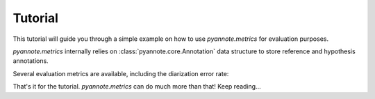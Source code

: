 #########
Tutorial
#########

This tutorial will guide you through a simple example on how to use `pyannote.metrics` for evaluation purposes.

`pyannote.metrics` internally relies on :class:`pyannote.core.Annotation` data structure to store reference and hypothesis annotations.

.. plot:: pyplots/tutorial.py


.. ipython::

   In [10]: from pyannote.core import Segment, Timeline, Annotation

   In [11]: reference = Annotation()
      ....: reference[Segment(0, 10)] = 'A'
      ....: reference[Segment(12, 20)] = 'B'
      ....: reference[Segment(24, 27)] = 'A'
      ....: reference[Segment(30, 40)] = 'C'

   In [12]: hypothesis = Annotation()
      ....: hypothesis[Segment(2, 13)] = 'a'
      ....: hypothesis[Segment(13, 14)] = 'd'
      ....: hypothesis[Segment(14, 20)] = 'b'
      ....: hypothesis[Segment(22, 38)] = 'c'
      ....: hypothesis[Segment(38, 40)] = 'd'


Several evaluation metrics are available, including the diarization error rate:


.. ipython::

   In [13]: from pyannote.metrics.diarization import DiarizationErrorRate

   In [14]: metric = DiarizationErrorRate()

   In [15]: metric(reference, hypothesis)
   Out[15]: 0.516

That's it for the tutorial.
`pyannote.metrics` can do much more than that! Keep reading...
